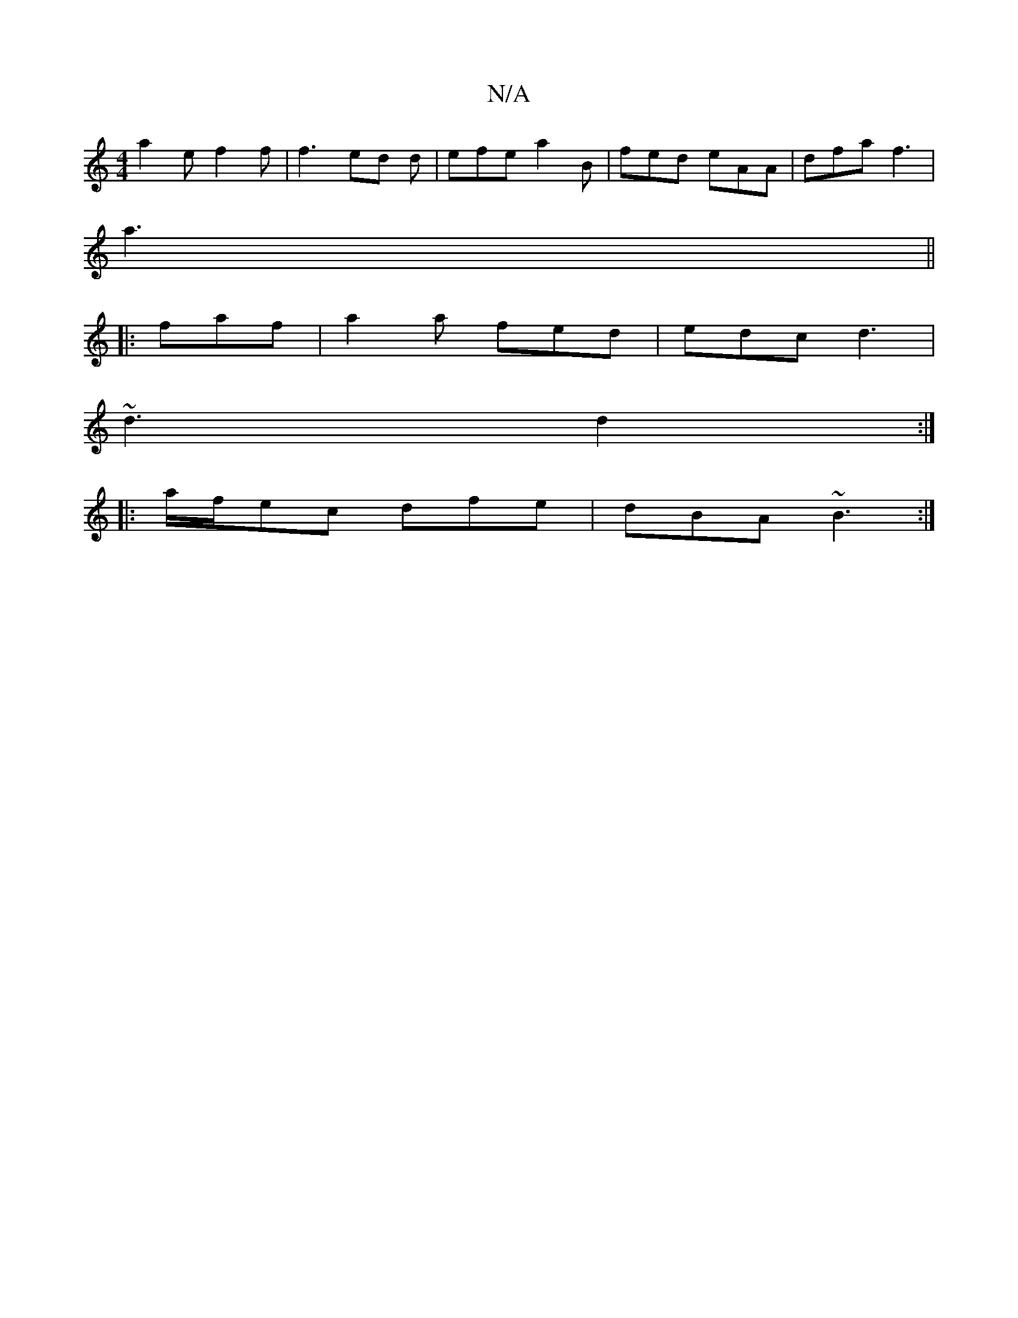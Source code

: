 X:1
T:N/A
M:4/4
R:N/A
K:Cmajor
a2e f2 f |f3 ed d | efe a2 B | fed eAA | dfa f3 |
a3 ||
|:faf|a2a fed|edc d3|
~d3 d2 :|
|:a/f/ec dfe | dBA ~B3 :|

|: a3 afe | deg edB |1 cAA BAF | DAF E2F | D2 c d2 c | c~B3 edB/A/ | D2E EB^F | GAB A